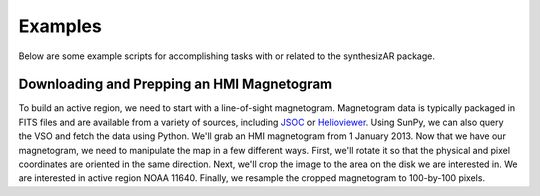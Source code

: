============
Examples
============

Below are some example scripts for accomplishing tasks with or related to the synthesizAR package.

Downloading and Prepping an HMI Magnetogram
--------------------------------------------
To build an active region, we need to start with a line-of-sight magnetogram. Magnetogram data is typically packaged in FITS files and are available from a variety of sources, including `JSOC <http://jsoc.stanford.edu/>`_ or `Helioviewer <https://helioviewer.org/>`_. Using SunPy, we can also query the VSO and fetch the data using Python. We'll grab an HMI magnetogram from 1 January 2013. Now that we have our magnetogram, we need to manipulate the map in a few different ways. First, we'll rotate it so that the physical and pixel coordinates are oriented in the same direction. Next, we'll crop the image to the area on the disk we are interested in. We are interested in active region NOAA 11640. Finally, we resample the cropped magnetogram to 100-by-100 pixels.

.. plot::
    :include-source:

    import os
    import tempfile
    import astropy.units as u
    from astropy.coordinates import SkyCoord
    from sunpy.net import Fido,attrs as a,vso
    from sunpy.time import TimeRange
    from sunpy.map import Map
    # Download data
    q = Fido.search(a.Time(TimeRange('2013/01/01 00:03:30', '2013/01/01 00:04:30')),
                    a.Instrument('HMI'), vso.attrs.Physobs('LOS_magnetic_field'))
    with tempfile.TemporaryDirectory() as tmpdirname:
        file_path = Fido.fetch(q, path=os.path.join(tmpdirname, '{file}.fits'))
        magnetogram = Map(file_path)
    # Rotate
    magnetogram = magnetogram.rotate(order=3)
    # Crop to AR
    blc = SkyCoord(-250*u.arcsec, 350*u.arcsec, frame=magnetogram.coordinate_frame)
    trc = SkyCoord(75*u.arcsec, 650*u.arcsec, frame=magnetogram.coordinate_frame)
    magnetogram_ar = magnetogram.submap(blc,trc)
    # Resample
    magnetogram_ar_resampled = magnetogram_ar.resample([100, 100]*u.pixel)
    # Plot
    fig = plt.figure(figsize=(20,8))
    ax = fig.add_subplot(131,projection=magnetogram)
    magnetogram.plot(title='Full',axes=ax,cmap='hmimag',vmin=-1.5e3,vmax=1.5e3)
    magnetogram.draw_rectangle(blc,trc.Tx - blc.Tx, trc.Ty - blc.Ty, axes=ax, color='k', lw=2)
    ax = fig.add_subplot(132,projection=magnetogram_ar)
    magnetogram_ar.plot(title='Active Region',axes=ax,cmap='hmimag',vmin=-1.5e3,vmax=1.5e3)
    ax = fig.add_subplot(133,projection=magnetogram_ar_resampled)
    magnetogram_ar_resampled.plot(title='Resampled',axes=ax,cmap='hmimag',vmin=-1.5e3,vmax=1.5e3)
    plt.tight_layout()
    plt.show()

